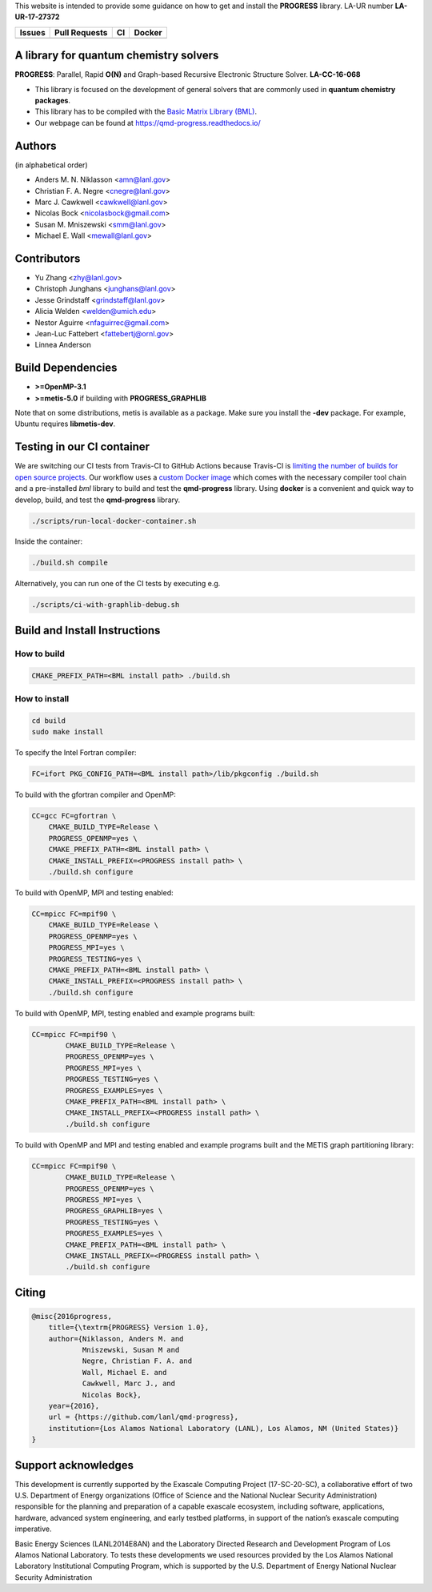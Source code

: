 This website is intended to provide some guidance on how to get and install the
**PROGRESS** library. LA-UR number **LA-UR-17-27372**

.. list-table::
  :header-rows: 1

  * - Issues
    - Pull Requests
    - CI
    - Docker
  * - .. image:: https://img.shields.io/github/issues/lanl/qmd-progress.svg
        :alt: GitHub issues
        :target: https://github.com/lanl/qmd-progress/issues
    - .. image:: https://img.shields.io/github/issues-pr/lanl/qmd-progress.svg
        :alt: GitHub pull requests
        :target: https://github.com/lanl/qmd-progress/pulls
    - .. image:: https://github.com/lanl/qmd-progress/workflows/CI/badge.svg
        :alt: GitHub Actions
        :target: https://github.com/lanl/qmd-progress/actions
    - .. image:: https://img.shields.io/docker/pulls/nicolasbock/qmd-progress
        :alt: Docker Pulls
        :target: https://hub.docker.com/repository/docker/nicolasbock/qmd-progress

A library for quantum chemistry solvers
=======================================

**PROGRESS**: Parallel, Rapid **O(N)** and Graph-based Recursive Electronic
Structure Solver. **LA-CC-16-068**

- This library is focused on the development of general solvers that are
  commonly used in **quantum chemistry packages**.

- This library has to be compiled with the `Basic Matrix Library (BML)
  <https://basic-matrix-library.readthedocs.io/en/latest/>`_.

- Our webpage can be found at https://qmd-progress.readthedocs.io/

Authors
=======

(in alphabetical order)

- Anders M. N. Niklasson <amn@lanl.gov>
- Christian F. A. Negre <cnegre@lanl.gov>
- Marc J. Cawkwell <cawkwell@lanl.gov>
- Nicolas Bock <nicolasbock@gmail.com>
- Susan M. Mniszewski <smm@lanl.gov>
- Michael E. Wall <mewall@lanl.gov>

Contributors
============

- Yu Zhang <zhy@lanl.gov>
- Christoph Junghans <junghans@lanl.gov> 
- Jesse Grindstaff <grindstaff@lanl.gov>
- Alicia Welden <welden@umich.edu>
- Nestor Aguirre <nfaguirrec@gmail.com>
- Jean-Luc Fattebert <fattebertj@ornl.gov>
- Linnea Anderson 


Build Dependencies
==================

- **>=OpenMP-3.1**
- **>=metis-5.0** if building with **PROGRESS_GRAPHLIB**

Note that on some distributions, metis is available as a package. Make sure you
install the **-dev** package. For example, Ubuntu requires **libmetis-dev**.

Testing in our CI container
===========================

We are switching our CI tests from Travis-CI to GitHub Actions because Travis-CI
is `limiting the number of builds for open source projects
<https://blog.travis-ci.com/2020-11-02-travis-ci-new-billing>`_. Our workflow
uses a
`custom Docker image <https://hub.docker.com/r/nicolasbock/qmd-progress>`_ which
comes with the necessary compiler tool chain and a pre-installed `bml` library
to build and test the **qmd-progress** library. Using **docker** is a convenient
and quick way to develop, build, and test the **qmd-progress** library.

.. code-block:: console

    ./scripts/run-local-docker-container.sh

Inside the container:

.. code-block:: console

    ./build.sh compile

Alternatively, you can run one of the CI tests by executing e.g.

.. code-block:: console

    ./scripts/ci-with-graphlib-debug.sh

Build and Install Instructions
==============================

How to build
------------

.. code-block:: console

    CMAKE_PREFIX_PATH=<BML install path> ./build.sh

How to install
--------------

.. code-block:: console

    cd build
    sudo make install

To specify the Intel Fortran compiler:

.. code-block:: console

    FC=ifort PKG_CONFIG_PATH=<BML install path>/lib/pkgconfig ./build.sh

To build with the gfortran compiler and OpenMP:

.. code-block:: console

    CC=gcc FC=gfortran \
        CMAKE_BUILD_TYPE=Release \
        PROGRESS_OPENMP=yes \
        CMAKE_PREFIX_PATH=<BML install path> \
        CMAKE_INSTALL_PREFIX=<PROGRESS install path> \
        ./build.sh configure

To build with OpenMP, MPI and testing enabled:

.. code-block:: console

    CC=mpicc FC=mpif90 \
        CMAKE_BUILD_TYPE=Release \
        PROGRESS_OPENMP=yes \
        PROGRESS_MPI=yes \
        PROGRESS_TESTING=yes \
        CMAKE_PREFIX_PATH=<BML install path> \
        CMAKE_INSTALL_PREFIX=<PROGRESS install path> \
        ./build.sh configure

To build with OpenMP, MPI, testing enabled and example programs built:

.. code-block:: console

    CC=mpicc FC=mpif90 \
	    CMAKE_BUILD_TYPE=Release \
	    PROGRESS_OPENMP=yes \
	    PROGRESS_MPI=yes \
	    PROGRESS_TESTING=yes \
	    PROGRESS_EXAMPLES=yes \
	    CMAKE_PREFIX_PATH=<BML install path> \
	    CMAKE_INSTALL_PREFIX=<PROGRESS install path> \
	    ./build.sh configure

To build with OpenMP and MPI and testing enabled and example programs built
and the METIS graph partitioning library:

.. code-block:: console

    CC=mpicc FC=mpif90 \
	    CMAKE_BUILD_TYPE=Release \
	    PROGRESS_OPENMP=yes \
	    PROGRESS_MPI=yes \
	    PROGRESS_GRAPHLIB=yes \
	    PROGRESS_TESTING=yes \
	    PROGRESS_EXAMPLES=yes \
	    CMAKE_PREFIX_PATH=<BML install path> \
	    CMAKE_INSTALL_PREFIX=<PROGRESS install path> \
	    ./build.sh configure

Citing
======

.. code-block:: bibtex

    @misc{2016progress,
        title={\textrm{PROGRESS} Version 1.0},
        author={Niklasson, Anders M. and
                Mniszewski, Susan M and
                Negre, Christian F. A. and
                Wall, Michael E. and
                Cawkwell, Marc J., and
                Nicolas Bock},
        year={2016},
        url = {https://github.com/lanl/qmd-progress},
        institution={Los Alamos National Laboratory (LANL), Los Alamos, NM (United States)}
    }

Support acknowledges
====================

This development is currently supported by the Exascale Computing Project
(17-SC-20-SC), a collaborative effort of two U.S. Department of Energy
organizations (Office of Science and the National Nuclear Security
Administration) responsible for the planning and preparation of a capable
exascale ecosystem, including software, applications, hardware, advanced system
engineering, and early testbed platforms, in support of the nation’s exascale
computing imperative.

Basic Energy Sciences (LANL2014E8AN) and the Laboratory Directed Research and
Development Program of Los Alamos National Laboratory. To tests these
developments we used resources provided by the Los Alamos National Laboratory
Institutional Computing Program, which is supported by the U.S. Department of
Energy National Nuclear Security Administration
